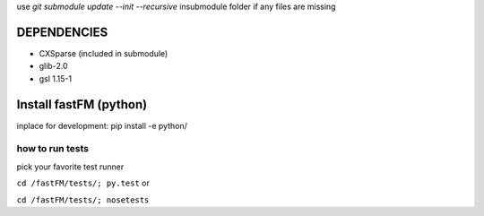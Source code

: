 use `git submodule update --init --recursive` insubmodule folder
if any files are missing


DEPENDENCIES
============
* CXSparse (included in submodule)
* glib-2.0
* gsl 1.15-1


Install fastFM (python)
=======================
inplace for development:
pip install -e python/


how to run tests
----------------

pick your favorite test runner

``cd /fastFM/tests/; py.test``
or 

``cd /fastFM/tests/; nosetests``
